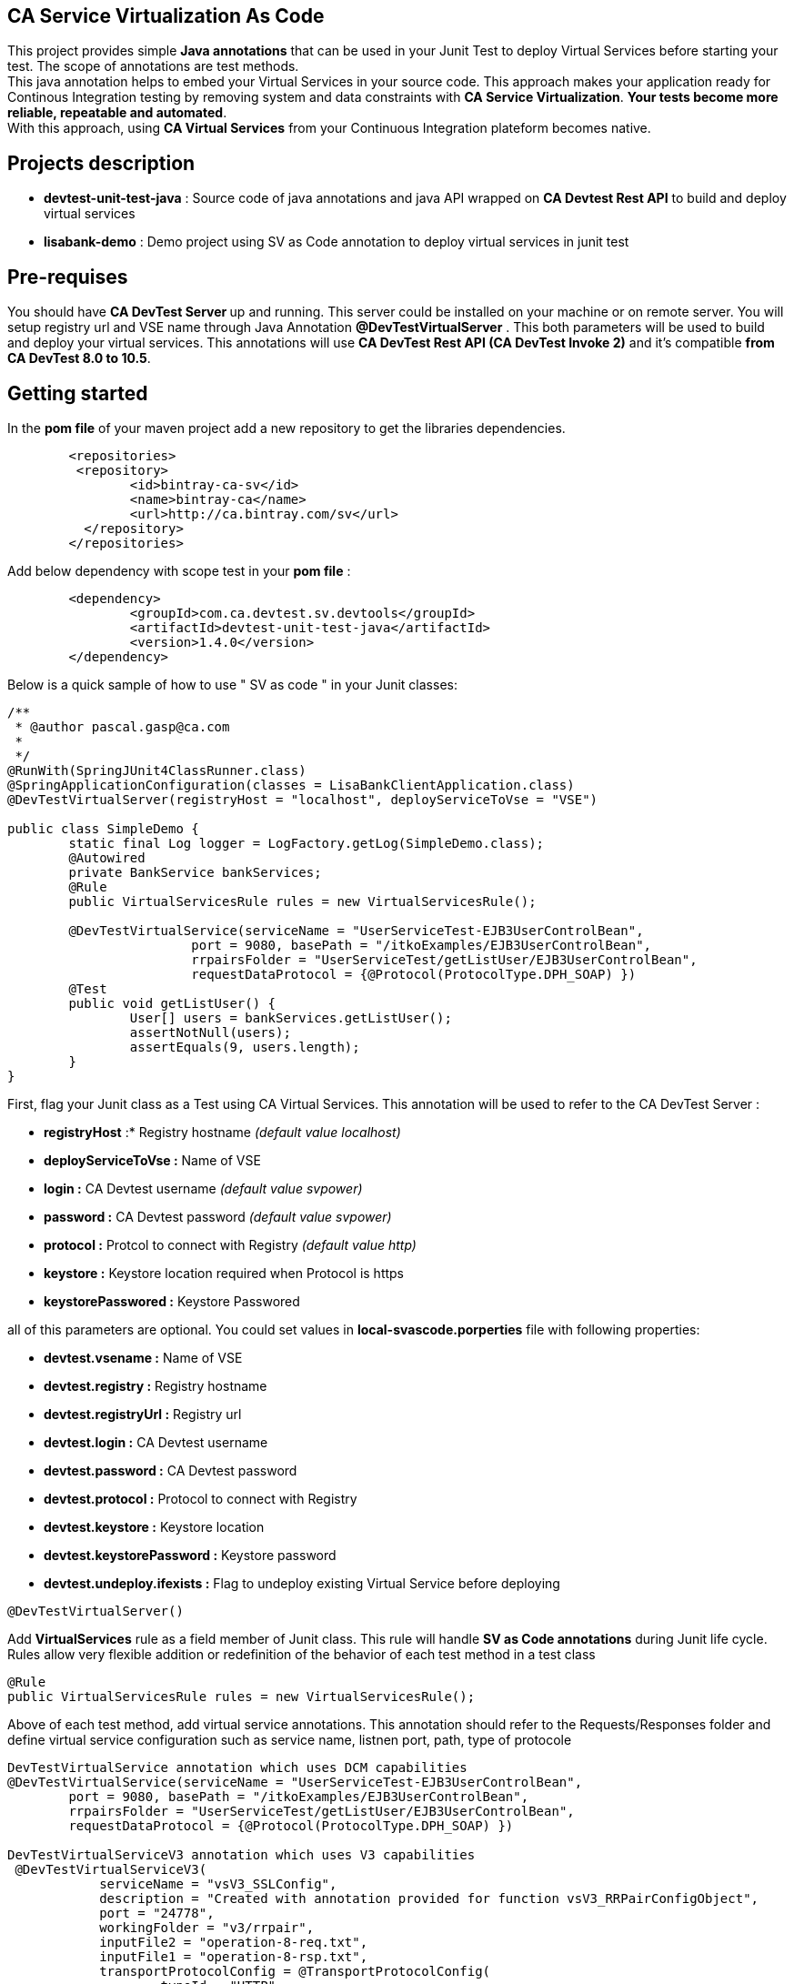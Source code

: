 == CA Service Virtualization As Code

This project provides simple **Java annotations** that can be used  in your Junit Test to deploy Virtual Services before starting your test. The scope of annotations are test methods. +
This java annotation helps to embed your Virtual Services in your source code. This approach makes your application ready for Continous Integration testing by removing system and data constraints with **CA Service Virtualization**. **Your tests become more reliable, repeatable and automated**. +
With this approach, using **CA Virtual Services** from your Continuous Integration plateform becomes native. 

== Projects description
- **devtest-unit-test-java** : Source code of java annotations and java API wrapped on **CA Devtest Rest API** to build and deploy virtual services
- **lisabank-demo** : Demo project using SV as Code annotation to deploy virtual services in junit test

== Pre-requises 

You should have **CA DevTest Server ** up and running. This server could be installed on your machine or on remote server. You will setup registry url and VSE name through Java Annotation *@DevTestVirtualServer* . 
This both parameters will be used to build and deploy your virtual services.
This annotations will use ***CA DevTest Rest API (CA DevTest Invoke 2)*** and it's compatible **from CA DevTest 8.0 to 10.5**. 

== Getting started

In  the **pom file** of your maven project  add a new repository to get the libraries dependencies.
[source,xml]
----
	<repositories>
         <repository>
                <id>bintray-ca-sv</id>
                <name>bintray-ca</name>
                <url>http://ca.bintray.com/sv</url>
	  </repository>
	</repositories>
----

Add below dependency with scope test in your **pom file** : 
[source,xml]
----
	<dependency>
		<groupId>com.ca.devtest.sv.devtools</groupId>
		<artifactId>devtest-unit-test-java</artifactId>
		<version>1.4.0</version>
	</dependency>

----

Below is a quick sample of how to use " SV as code " in your Junit classes:

[source,java,indent=0]
----
/**
 * @author pascal.gasp@ca.com
 *
 */
@RunWith(SpringJUnit4ClassRunner.class)
@SpringApplicationConfiguration(classes = LisaBankClientApplication.class)
@DevTestVirtualServer(registryHost = "localhost", deployServiceToVse = "VSE")

public class SimpleDemo {
	static final Log logger = LogFactory.getLog(SimpleDemo.class);
	@Autowired
	private BankService bankServices;
	@Rule
	public VirtualServicesRule rules = new VirtualServicesRule();

	@DevTestVirtualService(serviceName = "UserServiceTest-EJB3UserControlBean",
			port = 9080, basePath = "/itkoExamples/EJB3UserControlBean",
			rrpairsFolder = "UserServiceTest/getListUser/EJB3UserControlBean", 
			requestDataProtocol = {@Protocol(ProtocolType.DPH_SOAP) })
	@Test
	public void getListUser() {
		User[] users = bankServices.getListUser();
		assertNotNull(users);
		assertEquals(9, users.length);
	}
}
----	

First, flag your Junit class as a Test using CA Virtual Services. This annotation will be used to refer to the CA DevTest Server :

* *registryHost* :* Registry hostname _(default value localhost)_
* *deployServiceToVse :* Name of VSE
* *login :* CA Devtest username _(default value svpower)_
* *password :* CA Devtest password _(default value svpower)_
* *protocol :* Protcol to connect with Registry _(default value http)_
* *keystore :* Keystore location required when Protocol is https
* *keystorePasswored :* Keystore Passwored

all of this parameters are optional. You could set values in **local-svascode.porperties** file with following properties:

* *devtest.vsename :* Name of VSE
* *devtest.registry :* Registry hostname 
* *devtest.registryUrl :* Registry url
* *devtest.login :* CA Devtest username
* *devtest.password :* CA Devtest password
* *devtest.protocol :* Protocol to connect with Registry
* *devtest.keystore :* Keystore location
* *devtest.keystorePassword :* Keystore password
* *devtest.undeploy.ifexists :* Flag to undeploy existing Virtual Service before deploying 

[source,java,indent=0]
----	
@DevTestVirtualServer()
----
Add *VirtualServices* rule as a field member of Junit class. This rule will handle *SV as Code annotations* during Junit life cycle. Rules allow very flexible addition or redefinition of the behavior of each test method in a test class
[source,java,indent=0]
----	
	@Rule
	public VirtualServicesRule rules = new VirtualServicesRule();
----

Above of each test method, add virtual service annotations. This annotation should refer to the Requests/Responses folder and define virtual service configuration such as service name, listnen port, path, type of protocole
[source,java,indent=0]
----
DevTestVirtualService annotation which uses DCM capabilities 
@DevTestVirtualService(serviceName = "UserServiceTest-EJB3UserControlBean",
	port = 9080, basePath = "/itkoExamples/EJB3UserControlBean",
	rrpairsFolder = "UserServiceTest/getListUser/EJB3UserControlBean", 
	requestDataProtocol = {@Protocol(ProtocolType.DPH_SOAP) })
	
DevTestVirtualServiceV3 annotation which uses V3 capabilities  
 @DevTestVirtualServiceV3(
            serviceName = "vsV3_SSLConfig",
            description = "Created with annotation provided for function vsV3_RRPairConfigObject",
            port = "24778",
            workingFolder = "v3/rrpair",
            inputFile2 = "operation-8-req.txt",
            inputFile1 = "operation-8-rsp.txt",
            transportProtocolConfig = @TransportProtocolConfig(
                    typeId = "HTTP",
                    useGateway = false,
                    hostHeaderPassThrough = true,
                    recordingEndpoint = @RecordingEndpointConfig(
                            host = "recordinghost",
                            useSSL = true,
                            sslConfig = @SSLConfig (
                                    keystorePassword = "passphrase",
                                    keystoreFile = "/Applications/CA/DevTest/webreckeys.ks",
                                    aliasPassword = "passphrase",
                                    alias = "lisa"
                            )
                    )
            )
    )
----
It's possible to define a set of Virtual Services with Class scope. In this case all virtual services will be deployed once at class level.
First you should add Junit Class Rule as described below
[source,java,indent=0]
----
	@ClassRule
	public static VirtualServiceClassScopeRule ruleClass= new VirtualServiceClassScopeRule();
----
Then you could use DevTestVirtualService annotations on top of your class. 
[source,java,indent=0]
----
/**
 * 
 */
package com.ca.devtest.lisabank.demo.sv.http;

import static org.junit.Assert.assertEquals;
import static org.junit.Assert.assertNotNull;

import org.apache.commons.logging.Log;
import org.apache.commons.logging.LogFactory;
import org.junit.ClassRule;
import org.junit.Test;
import org.junit.runner.RunWith;
import org.springframework.beans.factory.annotation.Autowired;
import org.springframework.boot.test.context.SpringBootTest;
import org.springframework.test.context.junit4.SpringJUnit4ClassRunner;

import com.ca.devtest.lisabank.demo.LisaBankClientApplication;
import com.ca.devtest.lisabank.demo.business.BankService;
import com.ca.devtest.lisabank.wsdl.User;
import com.ca.devtest.sv.devtools.annotation.DevTestVirtualServer;
import com.ca.devtest.sv.devtools.annotation.DevTestVirtualService;
import com.ca.devtest.sv.devtools.annotation.Protocol;
import com.ca.devtest.sv.devtools.annotation.ProtocolType;
import com.ca.devtest.sv.devtools.junit.VirtualServiceClassScopeRule;

/**
 * @author pascal.gasp@ca.com
 *
 */
@RunWith(SpringJUnit4ClassRunner.class)
@SpringBootTest(classes = LisaBankClientApplication.class)
// Mark as Test using CA Service Virtualization
@DevTestVirtualServer()
// Define Virtual Service with Clazz scope => Deploy once for all methods
@DevTestVirtualService(serviceName = "VSClazzScopeSimpleDemo",
basePath = "/itkoExamples/EJB3UserControlBean",
port = 9081, 
workingFolder = "UserServiceTest/getListUser/EJB3UserControlBean", 
requestDataProtocol = {
		@Protocol(ProtocolType.DPH_SOAP) })

public class VSClazzScopeSimpleDemo {
	static final Log logger = LogFactory.getLog(VSClazzScopeSimpleDemo.class);
	@Autowired
	private BankService bankServices;

	// handle VS with Class scope
	@ClassRule
	public static VirtualServiceClassScopeRule clazzRule = new VirtualServiceClassScopeRule();

	@Test
	public void getListUser() {
		User[] users = bankServices.getListUser();
		assertNotNull(users);
		printUsers(users);
		assertEquals(9, users.length);
	}

	private void printUsers(User[] users) {
		for (User user : users) {
			logger.info(user.getFname() + " " + user.getLname() + " " + user.getLogin());
		}

	}
	
	@DevTestVirtualServiceV3(
            serviceName = "vsV3_SSLConfig",
            description = "Created with annotation provided for function vsV3_RRPairConfigObject",
            port = "24778",
            workingFolder = "v3/rrpair",
            inputFile2 = "operation-8-req.txt",
            inputFile1 = "operation-8-rsp.txt",
            transportProtocolConfig = @TransportProtocolConfig(
                    typeId = "HTTP",
                    useGateway = false,
                    hostHeaderPassThrough = true,
                    recordingEndpoint = @RecordingEndpointConfig(
                            host = "recordinghost",
                            useSSL = true,
                            sslConfig = @SSLConfig (
                                    keystorePassword = "passphrase",
                                    keystoreFile = "/Applications/CA/DevTest/webreckeys.ks",
                                    aliasPassword = "passphrase",
                                    alias = "lisa"
                            )
                    )
            )
    )
    @Test
    public void vsV3_SSLConfig(){
         ResponseParser responseParser = HttpUtils.GET(HttpUtils.URL_FORMAT,  "https", "localhost",
                "24778","import/test/operation-8");
       ResponseParser vsResponseParser = HttpUtils.GET_VS_DETAILS(API_PROTOCOL, "localhost", "1505", "VSE", "V3Test.vsV3_Deploy");
       assert (responseParser!=null);
       assert (responseParser.getValue("$.TCEntry[0].termsType").equals("Operation 8 terms"));
    }
}

----

